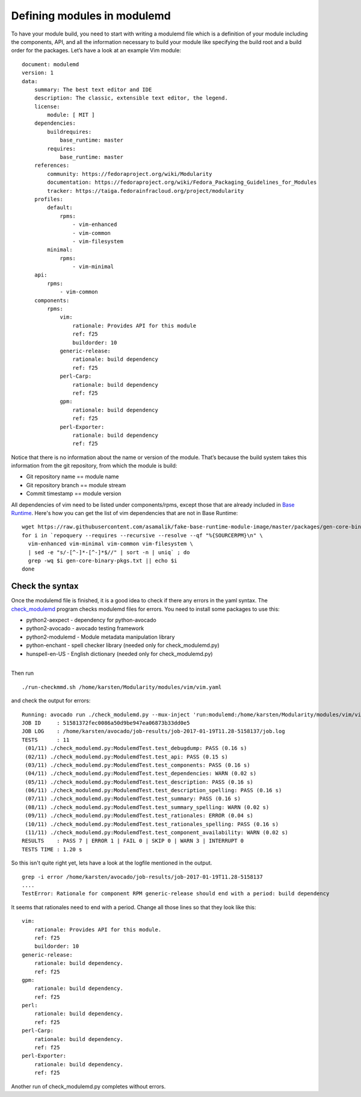 Defining modules in modulemd
============================

To have your module build, you need to start with writing a modulemd file which is a definition of your module including the components, API, and all the information necessary to build your module like specifying the build root and a build order for the packages. Let’s have a look at an example Vim module:

::

    document: modulemd
    version: 1
    data:
        summary: The best text editor and IDE
        description: The classic, extensible text editor, the legend.
        license:
            module: [ MIT ]
        dependencies:
            buildrequires:
                base_runtime: master
            requires:
                base_runtime: master
        references:
            community: https://fedoraproject.org/wiki/Modularity
            documentation: https://fedoraproject.org/wiki/Fedora_Packaging_Guidelines_for_Modules
            tracker: https://taiga.fedorainfracloud.org/project/modularity
        profiles:
            default:
                rpms:
                    - vim-enhanced
                    - vim-common
                    - vim-filesystem
            minimal:
                rpms:
                    - vim-minimal
        api:
            rpms:
                - vim-common
        components:
            rpms:
                vim:
                    rationale: Provides API for this module
                    ref: f25
                    buildorder: 10
                generic-release:
                    rationale: build dependency
                    ref: f25
                perl-Carp:
                    rationale: build dependency
                    ref: f25
                gpm:
                    rationale: build dependency
                    ref: f25
                perl-Exporter:
                    rationale: build dependency
                    ref: f25

Notice that there is no information about the name or version of the module. That’s because the build system takes this information from the git repository, from which the module is build:

* Git repository name == module name
* Git repository branch == module stream
* Commit timestamp == module version

All dependencies of vim need to be listed under components/rpms, except
those that are already included in `Base
Runtime <https://raw.githubusercontent.com/asamalik/fake-base-runtime-module-image/master/packages/gen-core-binary-pkgs.txt>`__.
Here's how you can get the list of vim dependencies that are not in Base
Runtime:

::

    wget https://raw.githubusercontent.com/asamalik/fake-base-runtime-module-image/master/packages/gen-core-binary-pkgs.txt
    for i in `repoquery --requires --recursive --resolve --qf "%{SOURCERPM}\n" \
      vim-enhanced vim-minimal vim-common vim-filesystem \
      | sed -e "s/-[^-]*-[^-]*$//" | sort -n | uniq` ; do
      grep -wq $i gen-core-binary-pkgs.txt || echo $i
    done

Check the syntax
----------------

Once the modulemd file is finished, it is a good idea to check if there
any errors in the yaml syntax. The
`check\_modulemd <https://github.com/fedora-modularity/check_modulemd>`__
program checks modulemd files for errors. You need to install some
packages to use this:

-  python2-aexpect - dependency for python-avocado
-  python2-avocado - avocado testing framework
-  python2-modulemd - Module metadata manipulation library
-  python-enchant - spell checker library (needed only for
   check\_modulemd.py)
-  hunspell-en-US - English dictionary (needed only for
   check\_modulemd.py)

|
| Then run

::

    ./run-checkmmd.sh /home/karsten/Modularity/modules/vim/vim.yaml

and check the output for errors:

::

    Running: avocado run ./check_modulemd.py --mux-inject 'run:modulemd:/home/karsten/Modularity/modules/vim/vim.yaml'
    JOB ID     : 51581372fec0086a50d9be947ea06873b33dd0e5
    JOB LOG    : /home/karsten/avocado/job-results/job-2017-01-19T11.28-5158137/job.log
    TESTS      : 11
     (01/11) ./check_modulemd.py:ModulemdTest.test_debugdump: PASS (0.16 s)
     (02/11) ./check_modulemd.py:ModulemdTest.test_api: PASS (0.15 s)
     (03/11) ./check_modulemd.py:ModulemdTest.test_components: PASS (0.16 s)
     (04/11) ./check_modulemd.py:ModulemdTest.test_dependencies: WARN (0.02 s)
     (05/11) ./check_modulemd.py:ModulemdTest.test_description: PASS (0.16 s)
     (06/11) ./check_modulemd.py:ModulemdTest.test_description_spelling: PASS (0.16 s)
     (07/11) ./check_modulemd.py:ModulemdTest.test_summary: PASS (0.16 s)
     (08/11) ./check_modulemd.py:ModulemdTest.test_summary_spelling: WARN (0.02 s)
     (09/11) ./check_modulemd.py:ModulemdTest.test_rationales: ERROR (0.04 s)
     (10/11) ./check_modulemd.py:ModulemdTest.test_rationales_spelling: PASS (0.16 s)
     (11/11) ./check_modulemd.py:ModulemdTest.test_component_availability: WARN (0.02 s)
    RESULTS    : PASS 7 | ERROR 1 | FAIL 0 | SKIP 0 | WARN 3 | INTERRUPT 0
    TESTS TIME : 1.20 s

So this isn't quite right yet, lets have a look at the logfile mentioned
in the output.

::

    grep -i error /home/karsten/avocado/job-results/job-2017-01-19T11.28-5158137
    ....
    TestError: Rationale for component RPM generic-release should end with a period: build dependency

It seems that rationales need to end with a period. Change all those
lines so that they look like this:

::

                vim:
                    rationale: Provides API for this module.
                    ref: f25
                    buildorder: 10
                generic-release:
                    rationale: build dependency.
                    ref: f25
                gpm:
                    rationale: build dependency.
                    ref: f25
                perl:
                    rationale: build dependency.
                    ref: f25
                perl-Carp:
                    rationale: build dependency.
                    ref: f25
                perl-Exporter:
                    rationale: build dependency.
                    ref: f25

Another run of check\_modulemd.py completes without errors.
